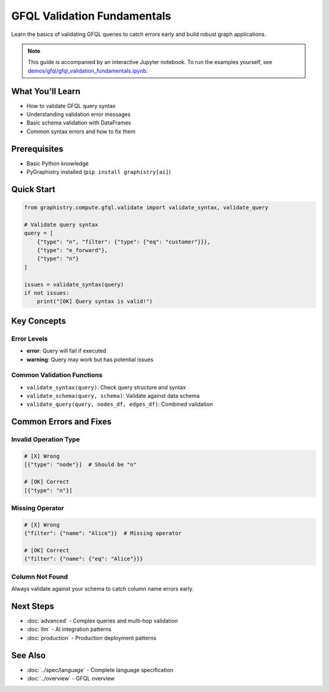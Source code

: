 GFQL Validation Fundamentals
============================

Learn the basics of validating GFQL queries to catch errors early and build robust graph applications.

.. note::
   This guide is accompanied by an interactive Jupyter notebook. To run the examples yourself, see 
   `demos/gfql/gfql_validation_fundamentals.ipynb <https://github.com/graphistry/pygraphistry/blob/master/demos/gfql/gfql_validation_fundamentals.ipynb>`_.

What You'll Learn
-----------------

* How to validate GFQL query syntax
* Understanding validation error messages  
* Basic schema validation with DataFrames
* Common syntax errors and how to fix them

Prerequisites
-------------

* Basic Python knowledge
* PyGraphistry installed (``pip install graphistry[ai]``)

Quick Start
-----------

.. code-block:: python

   from graphistry.compute.gfql.validate import validate_syntax, validate_query
   
   # Validate query syntax
   query = [
       {"type": "n", "filter": {"type": {"eq": "customer"}}},
       {"type": "e_forward"},
       {"type": "n"}
   ]
   
   issues = validate_syntax(query)
   if not issues:
       print("[OK] Query syntax is valid!")

Key Concepts
------------

Error Levels
^^^^^^^^^^^^

* **error**: Query will fail if executed
* **warning**: Query may work but has potential issues

Common Validation Functions
^^^^^^^^^^^^^^^^^^^^^^^^^^^

* ``validate_syntax(query)``: Check query structure and syntax
* ``validate_schema(query, schema)``: Validate against data schema
* ``validate_query(query, nodes_df, edges_df)``: Combined validation

Common Errors and Fixes
-----------------------

Invalid Operation Type
^^^^^^^^^^^^^^^^^^^^^^

.. code-block:: python

   # [X] Wrong
   [{"type": "node"}]  # Should be "n"
   
   # [OK] Correct
   [{"type": "n"}]

Missing Operator
^^^^^^^^^^^^^^^^

.. code-block:: python

   # [X] Wrong
   {"filter": {"name": "Alice"}}  # Missing operator
   
   # [OK] Correct
   {"filter": {"name": {"eq": "Alice"}}}

Column Not Found
^^^^^^^^^^^^^^^^

Always validate against your schema to catch column name errors early.

Next Steps
----------

* :doc:`advanced` - Complex queries and multi-hop validation
* :doc:`llm` - AI integration patterns
* :doc:`production` - Production deployment patterns

See Also
--------

* :doc:`../spec/language` - Complete language specification
* :doc:`../overview` - GFQL overview